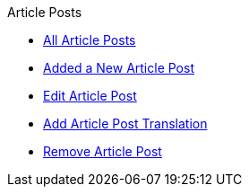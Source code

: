 .Article Posts
* xref:index.adoc[All Article Posts]
* xref:add.adoc[Added a New Article Post]
* xref:edit.adoc[Edit Article Post]
* xref:translation.adoc[Add Article Post Translation]
* xref:delete.adoc[Remove Article Post]